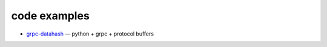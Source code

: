 =============
code examples
=============

* `grpc-datahash <https://github.com/cybermatt/examples/tree/master/grpc-datahash>`_  — python + grpc + protocol buffers

